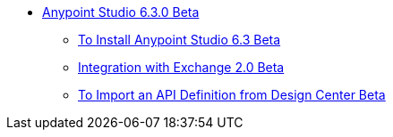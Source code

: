 // Anypoint Studio TOC File

* link:/anypoint-studio/v/6.3/index[Anypoint Studio 6.3.0 Beta]
** link:/anypoint-studio/v/6.3/to-download-and-install-studio-beta[To Install Anypoint Studio 6.3 Beta]
** link:/anypoint-studio/v/6.3/exchange-integration[Integration with Exchange 2.0 Beta]
** link:/anypoint-studio/v/6.3/import-api-def-dc[To Import an API Definition from Design Center Beta]
